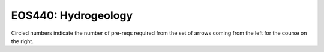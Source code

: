 ===============================
|course_short|: |course_long|
===============================

.. image:: graphs/EOS440.svg
  :align: center
  :width: 98%
  
Circled numbers indicate the number of pre-reqs required from the set of arrows coming from the left for the course on the right.

.. |course_short| replace:: EOS440
.. |course_long| replace:: Hydrogeology


    